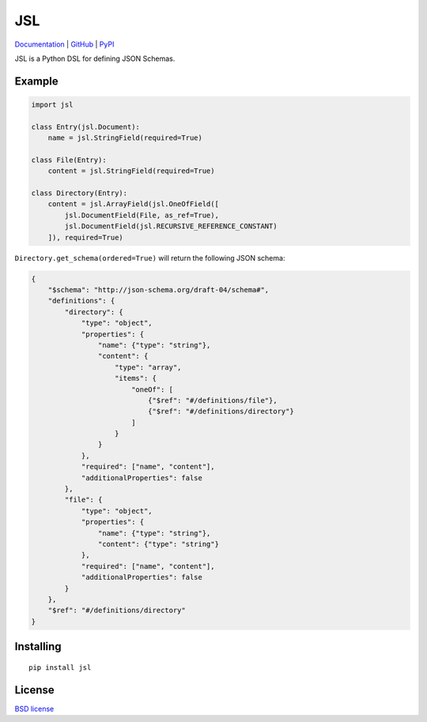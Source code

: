 JSL
===

.. image:: https://travis-ci.org/aromanovich/jsl.svg?branch=master
    :target: https://travis-ci.org/aromanovich/jsl
    :alt: Build Status

.. image:: https://coveralls.io/repos/aromanovich/jsl/badge.svg?branch=master
    :target: https://coveralls.io/r/aromanovich/jsl?branch=master
    :alt: Coverage

.. image:: https://readthedocs.org/projects/jsl/badge/?version=latest
    :target: https://readthedocs.org/projects/jsl/
    :alt: Documentation

.. image:: http://img.shields.io/pypi/v/jsl.svg
    :target: https://pypi.python.org/pypi/jsl
    :alt: PyPI Version

Documentation_ | GitHub_ |  PyPI_

JSL is a Python DSL for defining JSON Schemas.

Example
-------

.. code:: python

    import jsl

    class Entry(jsl.Document):
        name = jsl.StringField(required=True)

    class File(Entry):
        content = jsl.StringField(required=True)

    class Directory(Entry):
        content = jsl.ArrayField(jsl.OneOfField([
            jsl.DocumentField(File, as_ref=True),
            jsl.DocumentField(jsl.RECURSIVE_REFERENCE_CONSTANT)
        ]), required=True)

``Directory.get_schema(ordered=True)`` will return the following JSON schema:

.. code:: json

    {
        "$schema": "http://json-schema.org/draft-04/schema#",
        "definitions": {
            "directory": {
                "type": "object",
                "properties": {
                    "name": {"type": "string"},
                    "content": {
                        "type": "array",
                        "items": {
                            "oneOf": [
                                {"$ref": "#/definitions/file"},
                                {"$ref": "#/definitions/directory"}
                            ]
                        }
                    }
                },
                "required": ["name", "content"],
                "additionalProperties": false
            },
            "file": {
                "type": "object",
                "properties": {
                    "name": {"type": "string"},
                    "content": {"type": "string"}
                },
                "required": ["name", "content"],
                "additionalProperties": false
            }
        },
        "$ref": "#/definitions/directory"
    }

Installing
----------

::

    pip install jsl

License
-------

`BSD license`_

.. _Documentation: https://jsl.readthedocs.io/
.. _GitHub: https://github.com/aromanovich/jsl
.. _PyPI: https://pypi.python.org/pypi/jsl
.. _BSD license: https://github.com/aromanovich/jsl/blob/master/LICENSE

